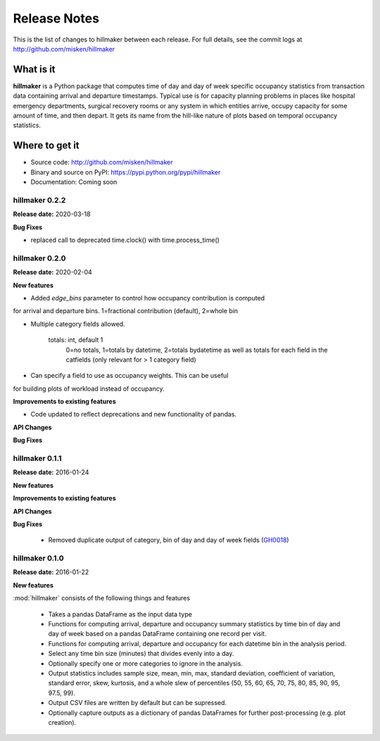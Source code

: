 
=============
Release Notes
=============

This is the list of changes to hillmaker between each release. For full details,
see the commit logs at http://github.com/misken/hillmaker

What is it
----------

**hillmaker** is a Python package that computes time of day and day of week specific
occupancy statistics from transaction data containing arrival and departure
timestamps. Typical use is for capacity planning problems in places like
hospital emergency departments, surgical recovery rooms or any system in which
entities arrive, occupy capacity for some amount of time, and then depart. It
gets its name from the hill-like nature of plots based on temporal occupancy
statistics.

Where to get it
---------------

* Source code: http://github.com/misken/hillmaker
* Binary and source on PyPI: https://pypi.python.org/pypi/hillmaker
* Documentation: Coming soon


hillmaker 0.2.2
===============

**Release date:** 2020-03-18

**Bug Fixes**

- replaced call to deprecated time.clock() with time.process_time()

hillmaker 0.2.0
===============

**Release date:** 2020-02-04

**New features**

- Added `edge_bins` parameter to control how occupancy contribution is computed
for arrival and departure bins. 1=fractional contribution (default), 2=whole bin

- Multiple category fields allowed.

    totals: int, default 1
        0=no totals, 1=totals by datetime, 2=totals bydatetime as well as totals for each field in the
        catfields (only relevant for > 1 category field)
        
- Can specify a field to use as occupancy weights. This can be useful
for building plots of workload instead of occupancy.

**Improvements to existing features**

- Code updated to reflect deprecations and new functionality of pandas.

**API Changes**

**Bug Fixes**



hillmaker 0.1.1
===============

**Release date:** 2016-01-24

**New features**

**Improvements to existing features**

**API Changes**

**Bug Fixes**

  * Removed duplicate output of category, bin of day and day of week fields (GH0018_)

.. _GH0018: https://github.com/misken/hillmaker/issues/18




hillmaker 0.1.0
===============

**Release date:** 2016-01-22

**New features**

:mod:`hillmaker` consists of the following things and features

 * Takes a pandas DataFrame as the input data type
 * Functions for computing arrival, departure and occupancy summary statistics
   by time bin of day and day of week based on a pandas DataFrame containing one
   record per visit.
 * Functions for computing arrival, departure and occupancy for each datetime
   bin in the analysis period.
 * Select any time bin size (minutes) that divides evenly into a day.
 * Optionally specify one or more categories to ignore in the analysis.
 * Output statistics includes sample size, mean, min, max, standard deviation,
   coefficient of variation, standard error, skew, kurtosis, and a whole slew
   of percentiles (50, 55, 60, 65, 70, 75, 80, 85, 90, 95, 97.5, 99).
 * Output CSV files are written by default but can be supressed.
 * Optionally capture outputs as a dictionary of pandas DataFrames for further
   post-processing (e.g. plot creation).
